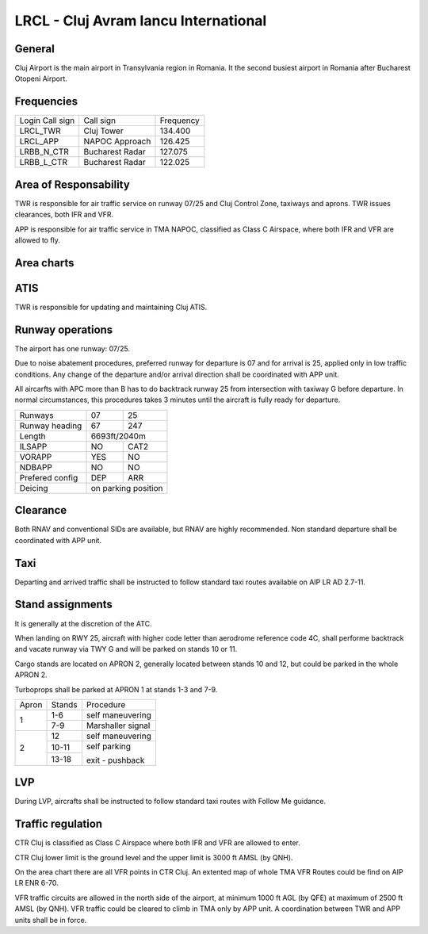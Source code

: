 LRCL - Cluj Avram Iancu International
=====================================

General
"""""""

Cluj Airport is the main airport in Transylvania region in Romania. It the second busiest airport in Romania after Bucharest Otopeni Airport.

Frequencies
"""""""""""

+-----------------+-----------------+-----------+
| Login Call sign | Call sign       | Frequency |
+-----------------+-----------------+-----------+
| LRCL_TWR        | Cluj Tower      | 134.400   |
+-----------------+-----------------+-----------+
| LRCL_APP        | NAPOC Approach  | 126.425   |
+-----------------+-----------------+-----------+
| LRBB_N_CTR      | Bucharest Radar | 127.075   |
+-----------------+-----------------+-----------+
| LRBB_L_CTR      | Bucharest Radar | 122.025   |
+-----------------+-----------------+-----------+

Area of Responsability
""""""""""""""""""""""

TWR is responsible for air traffic service on runway 07/25 and Cluj Control Zone, taxiways and aprons. TWR issues clearances, both IFR and VFR.

APP is responsible for air traffic service in TMA NAPOC, classified as Class C Airspace, where both IFR and VFR are allowed to fly.

Area charts
"""""""""""

.. image:: ../../images/CTR_Cluj_VFR.png

ATIS
""""

TWR is responsible for updating and maintaining Cluj ATIS.

Runway operations
"""""""""""""""""

The airport has one runway: 07/25.

Due to noise abatement procedures, preferred runway for departure is 07 and for arrival is 25, applied only in low traffic conditions. Any change of the departure and/or arrival direction shall be coordinated with APP unit.

All aircarfts with APC more than B has to do backtrack runway 25 from intersection with taxiway G before departure. In normal circumstances, this procedures takes 3 minutes until the aircraft is fully ready for departure.

+-----------------+--------------+--------------+
| Runways         | 07           | 25           |
+-----------------+--------------+--------------+
| Runway heading  | 67           | 247          |
+-----------------+--------------+--------------+
| Length          | 6693ft/2040m                |
+-----------------+--------------+--------------+
| ILSAPP          | NO           | CAT2         |
+-----------------+--------------+--------------+
| VORAPP          | YES          | NO           |
+-----------------+--------------+--------------+
| NDBAPP          | NO           | NO           |
+-----------------+--------------+--------------+
| Prefered config | DEP          | ARR          |
+-----------------+--------------+--------------+
| Deicing         | on parking position         |
+-----------------+--------------+--------------+

Clearance
"""""""""

Both RNAV and conventional SIDs are available, but RNAV are highly recommended. Non standard departure shall be coordinated with APP unit.

Taxi
""""

Departing and arrived traffic shall be instructed to follow standard taxi routes available on AIP LR AD 2.7-11.

Stand assignments
"""""""""""""""""

It is generally at the discretion of the ATC.

When landing on RWY 25, aircraft with higher code letter than aerodrome reference code 4C, shall performe backtrack and vacate runway via TWY G and will be parked on stands 10 or 11.

Cargo stands are located on APRON 2, generally located between stands 10 and 12, but could be parked in the whole APRON 2.

Turboprops shall be parked at APRON 1 at stands 1-3 and 7-9.

+-------+--------+-------------------+
| Apron | Stands | Procedure         |
+-------+--------+-------------------+
| 1     | 1-6    | self maneuvering  |
+       +--------+-------------------+
|       | 7-9    | Marshaller signal |
+-------+--------+-------------------+
| 2     | 12     | self maneuvering  |
+       +--------+-------------------+
|       | 10-11  | self parking      |
+       +--------+                   +
|       | 13-18  | exit - pushback   |
+-------+--------+-------------------+

LVP
"""

During LVP, aircrafts shall be instructed to follow standard taxi routes with Follow Me guidance.

Traffic regulation
""""""""""""""""""

CTR Cluj is classified as Class C Airspace where both IFR and VFR are allowed to enter.

CTR Cluj lower limit is the ground level and the upper limit is 3000 ft AMSL (by QNH).

On the area chart there are all VFR points in CTR Cluj. An extented map of whole TMA VFR Routes could be find on AIP LR ENR 6-70.

VFR traffic circuits are allowed in the north side of the airport, at minimum 1000 ft AGL (by QFE) at maximum of 2500 ft AMSL (by QNH). VFR traffic could be cleared to climb in TMA only by APP unit. A coordination between TWR and APP units shall be in force.

